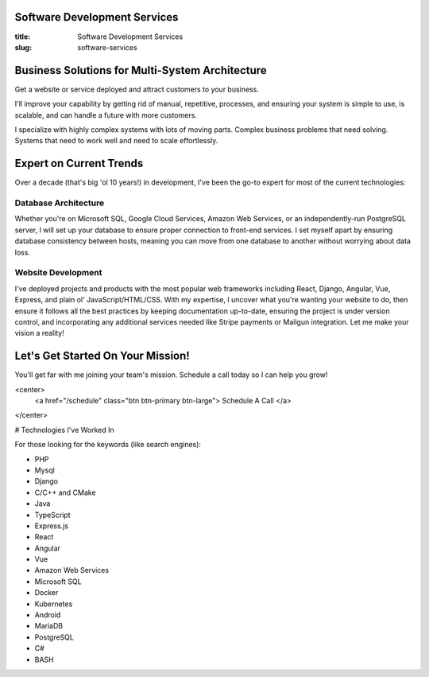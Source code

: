 Software Development Services
=============================

:title: Software Development Services
:slug: software-services

Business Solutions for Multi-System Architecture
================================================

Get a website or service deployed and attract customers to your
business.

I'll improve your capability by getting rid of manual, repetitive,
processes, and ensuring your system is simple to use, is scalable,
and can handle a future with more customers.

I specialize with highly complex systems with lots of moving parts.
Complex business problems that need solving. Systems that need to
work well and need to scale effortlessly.

Expert on Current Trends
========================

Over a decade (that's big 'ol 10 years!) in development, I've been
the go-to expert for most of the current technologies:

Database Architecture
---------------------

Whether you're on Microsoft SQL, Google Cloud Services, Amazon Web Services,
or an independently-run PostgreSQL server, I will set up your database to
ensure proper connection to front-end services. I set myself apart by ensuring
database consistency between hosts, meaning you can move from one database to
another without worrying about data loss.

Website Development
-------------------

I've deployed projects and products with the most popular web frameworks
including React, Django, Angular, Vue, Express, and plain ol'
JavaScript/HTML/CSS. With my expertise, I uncover what you're wanting your
website to do, then ensure it follows all the best practices by keeping
documentation up-to-date, ensuring the project is under version control,
and incorporating any additional services needed like Stripe payments or
Mailgun integration. Let me make your vision a reality!

Let's Get Started On Your Mission!
==================================

You'll get far with me joining your team's mission. Schedule a call today
so I can help you grow!

<center>
    <a href="/schedule" class="btn btn-primary btn-large">
    Schedule A Call
    </a>
</center>

# Technologies I've Worked In

For those looking for the keywords (like search engines):

- PHP
- Mysql
- Django
- C/C++ and CMake
- Java
- TypeScript
- Express.js
- React
- Angular
- Vue
- Amazon Web Services
- Microsoft SQL
- Docker
- Kubernetes
- Android
- MariaDB
- PostgreSQL
- C#
- BASH